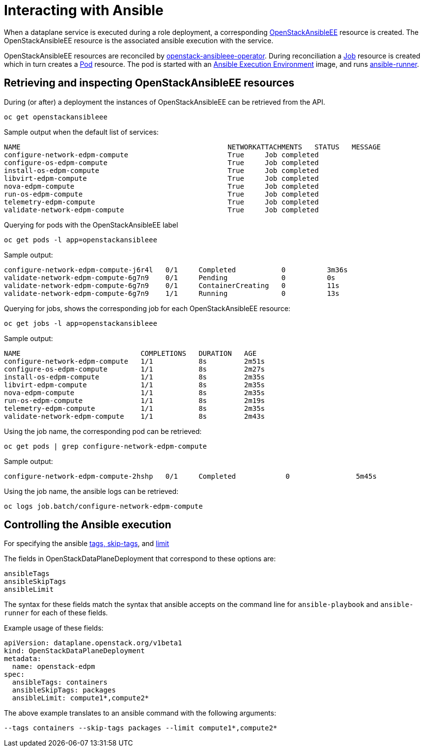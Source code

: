 = Interacting with Ansible

When a dataplane service is executed during a role deployment, a corresponding
https://openstack-k8s-operators.github.io/openstack-ansibleee-operator/openstack_ansibleee/[OpenStackAnsibleEE]
resource is created. The OpenStackAnsibleEE resource is the associated ansible
execution with the service.

OpenStackAnsibleEE resources are reconciled by
https://github.com/openstack-k8s-operators/openstack-ansibleee-operator[openstack-ansibleee-operator].
During reconciliation a
https://kubernetes.io/docs/reference/kubernetes-api/workload-resources/job-v1/[Job]
resource is created which in turn creates a
https://kubernetes.io/docs/reference/kubernetes-api/workload-resources/pod-v1/[Pod] resource. The pod is started with an https://docs.ansible.com/automation-controller/latest/html/userguide/execution_environments.html[Ansible Execution Environment] image, and runs https://ansible.readthedocs.io/projects/runner/en/stable/[ansible-runner].

== Retrieving and inspecting OpenStackAnsibleEE resources

During (or after) a deployment the instances of OpenStackAnsibleEE can be
retrieved from the API.

 oc get openstackansibleee

Sample output when the default list of services:

 NAME                                                  NETWORKATTACHMENTS   STATUS   MESSAGE
 configure-network-edpm-compute                        True     Job completed
 configure-os-edpm-compute                             True     Job completed
 install-os-edpm-compute                               True     Job completed
 libvirt-edpm-compute                                  True     Job completed
 nova-edpm-compute                                     True     Job completed
 run-os-edpm-compute                                   True     Job completed
 telemetry-edpm-compute                                True     Job completed
 validate-network-edpm-compute                         True     Job completed

Querying for pods with the OpenStackAnsibleEE label

 oc get pods -l app=openstackansibleee

Sample output:

 configure-network-edpm-compute-j6r4l   0/1     Completed           0          3m36s
 validate-network-edpm-compute-6g7n9    0/1     Pending             0          0s
 validate-network-edpm-compute-6g7n9    0/1     ContainerCreating   0          11s
 validate-network-edpm-compute-6g7n9    1/1     Running             0          13s

Querying for jobs, shows the corresponding job for each OpenStackAnsibleEE resource:

 oc get jobs -l app=openstackansibleee

Sample output:

 NAME                             COMPLETIONS   DURATION   AGE
 configure-network-edpm-compute   1/1           8s         2m51s
 configure-os-edpm-compute        1/1           8s         2m27s
 install-os-edpm-compute          1/1           8s         2m35s
 libvirt-edpm-compute             1/1           8s         2m35s
 nova-edpm-compute                1/1           8s         2m35s
 run-os-edpm-compute              1/1           8s         2m19s
 telemetry-edpm-compute           1/1           8s         2m35s
 validate-network-edpm-compute    1/1           8s         2m43s

Using the job name, the corresponding pod can be retrieved:

 oc get pods | grep configure-network-edpm-compute

Sample output:

 configure-network-edpm-compute-2hshp   0/1     Completed            0                5m45s

Using the job name, the ansible logs can be retrieved:

 oc logs job.batch/configure-network-edpm-compute

== Controlling the Ansible execution

For specifying the
ansible https://docs.ansible.com/ansible/latest/playbook_guide/playbooks_tags.html#selecting-or-skipping-tags-when-you-run-a-playbook[tags, skip-tags],
and https://docs.ansible.com/ansible/latest/inventory_guide/intro_patterns.html#patterns-and-ad-hoc-commands[limit]

The fields in OpenStackDataPlaneDeployment that correspond to these options are:

 ansibleTags
 ansibleSkipTags
 ansibleLimit

The syntax for these fields match the syntax that ansible accepts on the
command line for `ansible-playbook` and `ansible-runner` for each of these
fields.

Example usage of these fields:

 apiVersion: dataplane.openstack.org/v1beta1
 kind: OpenStackDataPlaneDeployment
 metadata:
   name: openstack-edpm
 spec:
   ansibleTags: containers
   ansibleSkipTags: packages
   ansibleLimit: compute1*,compute2*

The above example translates to an ansible command with the following
arguments:

 --tags containers --skip-tags packages --limit compute1*,compute2*
